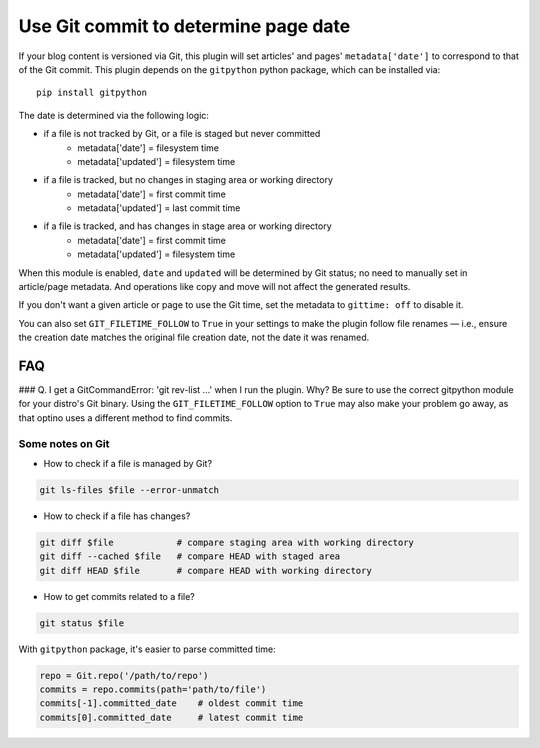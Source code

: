 Use Git commit to determine page date
======================================

If your blog content is versioned via Git, this plugin will set articles'
and pages' ``metadata['date']`` to correspond to that of the Git commit.
This plugin depends on the ``gitpython`` python package, which can be
installed via::

    pip install gitpython

The date is determined via the following logic:

* if a file is not tracked by Git, or a file is staged but never committed
    - metadata['date'] = filesystem time
    - metadata['updated'] = filesystem time
* if a file is tracked, but no changes in staging area or working directory
    - metadata['date'] = first commit time
    - metadata['updated'] = last commit time
* if a file is tracked, and has changes in stage area or working directory
    - metadata['date'] = first commit time
    - metadata['updated'] = filesystem time

When this module is enabled, ``date`` and ``updated`` will be determined
by Git status; no need to manually set in article/page metadata. And
operations like copy and move will not affect the generated results.

If you don't want a given article or page to use the Git time, set the
metadata to ``gittime: off`` to disable it.

You can also set ``GIT_FILETIME_FOLLOW`` to ``True`` in your settings to
make the plugin follow file renames — i.e., ensure the creation date matches
the original file creation date, not the date it was renamed.

FAQ
---

### Q. I get a GitCommandError: 'git rev-list ...' when I run the plugin. Why?
Be sure to use the correct gitpython module for your distro's Git binary.
Using the ``GIT_FILETIME_FOLLOW`` option to ``True`` may also make your
problem go away, as that optino uses a different method to find commits.

Some notes on Git
~~~~~~~~~~~~~~~~~~

* How to check if a file is managed by Git?

.. code-block:: sh

   git ls-files $file --error-unmatch

* How to check if a file has changes?

.. code-block:: sh

   git diff $file            # compare staging area with working directory
   git diff --cached $file   # compare HEAD with staged area
   git diff HEAD $file       # compare HEAD with working directory

* How to get commits related to a file?

.. code-block:: sh

   git status $file

With ``gitpython`` package, it's easier to parse committed time:

.. code-block:: python

   repo = Git.repo('/path/to/repo')
   commits = repo.commits(path='path/to/file')
   commits[-1].committed_date    # oldest commit time
   commits[0].committed_date     # latest commit time
